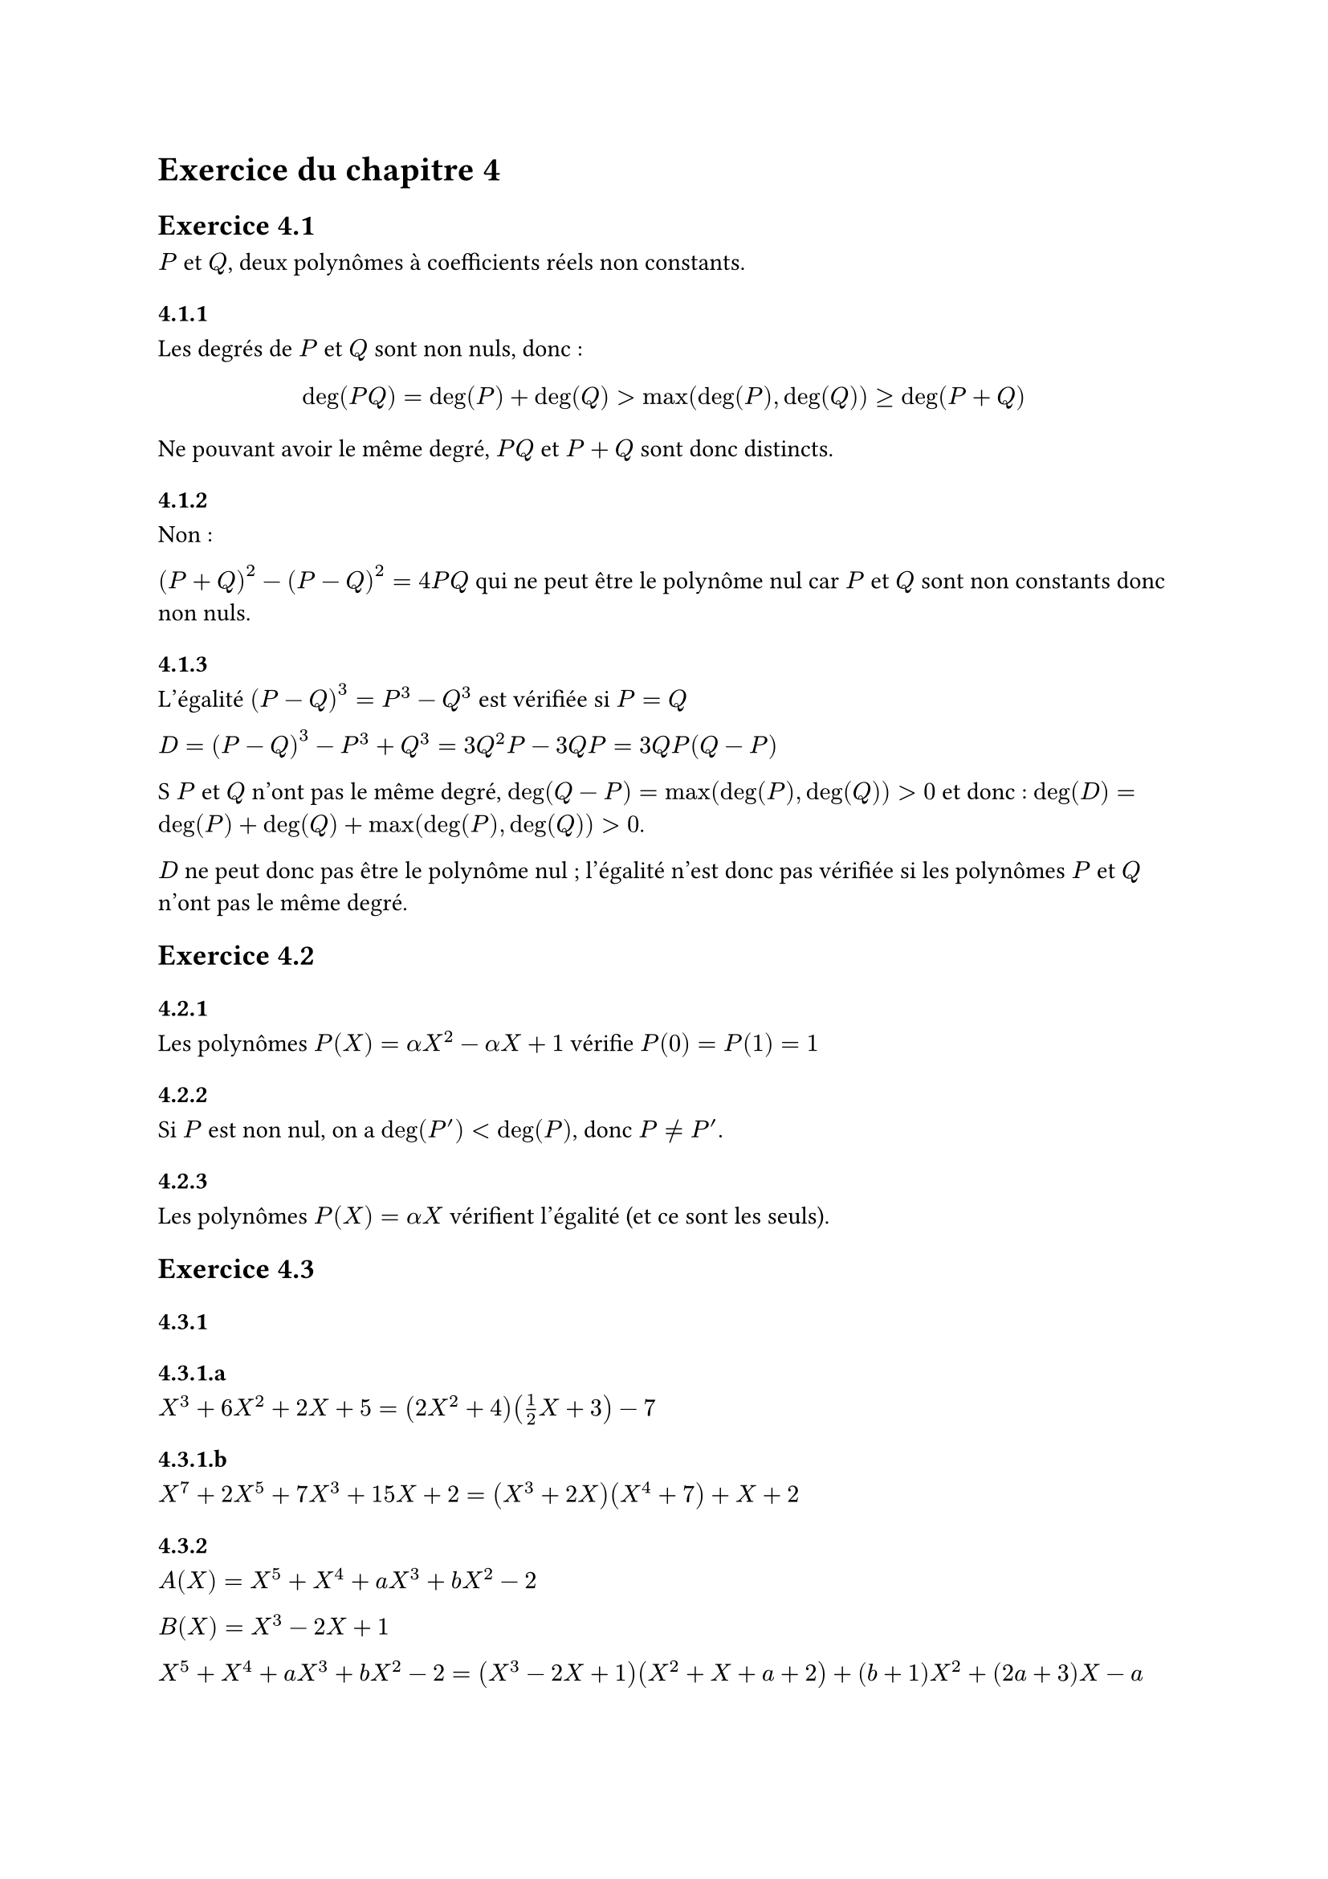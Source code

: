 = Exercice du chapitre 4

== Exercice 4.1

$P$ et $Q$, deux polynômes à coefficients réels non constants.

=== 4.1.1

Les degrés de $P$ et $Q$ sont non nuls, donc :

$ deg(P Q) = deg(P) + deg(Q) > max(deg(P), deg(Q)) ≥ deg(P + Q) $

Ne pouvant avoir le même degré, $P Q$ et $P + Q$ sont donc distincts.

=== 4.1.2

Non :

$(P+Q)^2 - (P-Q)^2 = 4 P Q$ qui ne peut être le polynôme nul car $P$ et $Q$ sont non constants donc non nuls.

=== 4.1.3

L'égalité $(P-Q)^3 = P^3 - Q^3$ est vérifiée si $P = Q$

$D = (P-Q)^3 - P^3 + Q^3 = 3Q^2P - 3Q P = 3Q P (Q-P)$

S $P$ et $Q$ n'ont pas le même degré, $deg(Q-P) = max(deg(P), deg(Q))>0$ et donc :
$ deg(D) = deg(P) + deg(Q) + max(deg(P), deg(Q)) > 0$.

$D$ ne peut donc pas être le polynôme nul ; l'égalité n'est donc pas vérifiée si les polynômes $P$ et $Q$ n'ont pas le même degré.


== Exercice 4.2

=== 4.2.1

Les polynômes $P(X) = alpha X^2 - alpha X + 1$ vérifie $P(0)=P(1)=1$

=== 4.2.2

Si $P$ est non nul, on a $deg(P') < deg(P)$, donc $P≠P'$.

=== 4.2.3

Les polynômes $P(X) = alpha X$ vérifient l'égalité (et ce sont les seuls).

== Exercice 4.3
=== 4.3.1

==== 4.3.1.a
$X^3 + 6 X^2 + 2X + 5 = (2 X^2 + 4)(1/2 X + 3) - 7$

==== 4.3.1.b
$X^7 + 2 X^5 + 7X^3 + 15X + 2 = (X^3 + 2X)(X^4 +7) + X + 2$

=== 4.3.2
$A(X) = X^5 + X^4 +a X^3 + b X^2 - 2$

$B(X) = X^3 -2X + 1$

$X^5 + X^4 +a X^3 + b X^2 - 2 = (X^3 - 2X + 1)(X^2 + X + a+2) + (b+1) X^2 +(2a+3)X -a$

Le reste de la division de $A$ par $B$ est : $(b+1) X^2 +(2a+3)X -a$

Pour que $B$ divise $A$, il faut que le reste soit nul ce qui n'est pas possible car $a$ et $2a+3$ ne peuvent être simultanément nuls.


== Exercice 4.4

$(a,b) in RR^2, a≠b$

=== 4.4.1

Le degré du reste étant strictement inférieur à celui du diviseur, le reste est de degré 1. On a donc 
- $R(X) = alpha X + beta$
- $R(a) = P(a)$
- $R(b) = P(b)$

Et donc :
- $alpha = (P(a) - P(b))/(a-b)$
- $beta = (a P(b) - b P(a))/(a-b)$

Le reste de la division est donc : $ R(X) = (a P(b) - b P(a))/(a-b) X + (P(a) - P(b))/(a-b) $

=== 4.4.2

Le degré est une constante car le diviseur est de degré 1 est donc la valeur du polynôme en $a$ :
$ R(X) = a^n + a + b $

== Exercice 4.5

=== 4.5.1

$X^n + X + 1 = (X-1)^2 Q(X) + a X + b$

En prenant la valeur en 1, on a : $a+b = 3$

En prenant la valeur de la dérivé en 1, on a : $ a = n+1$

Le reste est donc : $ R(X) = (n+1)X +2 -n$

=== 4.5.2

$(p,q) in NN^2, p>q$

On considèrera $q>0$.

$X^p + X^q + 1 = (X^2 + X)Q(X) + a X +b$

- En prenant la valeur en 0 : $b = 1$
- En prenant la valeur en $-1$ : $a = (-1)^(p+1) + (-1)^(q+1) in {-2, 0 , 2}$

== Exercice 4.6

=== 4.6.1

- $A(X) = (X+1)^(2n) - X^(2n) - 2X - 1$
- $B(X) = X(X+1)(2X+1)$
- $R(X)$ : reste de la division euclidienne de $A$ par $B$ de degré au plus 2 : $a X^2 + b X + c$

Le reste prend les mêmes valeurs que $A$ pour les racines de $B$ :
- $B(0) = 0 ==> A(0)=R(0) ==> c = 0$
- $B(-1) = 0 ==> A(-1)= R(-1) ==> a - b = 0 ==> a= b$
- $B(-1/2) = 0 ==> A(-1/2)= R(-1/2) ==> (-1/2)^(2n) -(-1/2)^(2n) +1 - 1 = a/4 - a/2 ==> 0 = -a/4 ==> a = 0$

Le reste est donc le polynôme nul : $B$ divise $A$

=== 4.6.2

- $A(X) = X^(3n+2) + X^(3m+1) + X^(3p)$
- $B(X) = X^2 + X + 1$
- $R(X)$ : reste de la division euclidienne de $A$ par $B$ de degré inférieur ou égal à 1.

$B$ admet deux racines complexes distinctes : $r_1 =(-1+i sqrt(3))/2$ et $r_2 =(-1-i sqrt(3))/2$

Chacune des racines vérifies $r(r^2+r + 1) = 0 ==> r^3 = -r^2 -r = 1$ et donc :

$A(r) = r^(3n) r^2 + r^(3m) r + r^(3p) = (r^3)^n r^2 + (r^3)^m r + (r^3)^p = r^2 + r + 1 =0$

$r_1$ et $r_2$ sont donc deux racines distinctes du reste, polynôme de degré strictement inférieur à 2, qui ne peut donc être que le polynôme nul. *$B$ divise donc $A$*.

== Exercice 4.7

- $A(X) = X^4 + 4 X^3 + X^2 -16$
- $B(X) = X^3 + 3 X^2 - 3X +4$

=== 4.7.1

$ X^4 + 4 X^3 + X^2 -16 &= &(X^3 + 3 X^2 - 3X +4)&(X + 1) &&+ (X^2 -X - 20) \
    X^3 + 3 X^2 - 3X +4 &= &        (X^2 -X - 20)&(X + 4) &&+ 21(X + 4) \
            X^2 -X - 20 &= &             (X +  4)&(X -5) &&+ () $

Le PGCD de $A$ et $B$ est $ D = X+4$

=== 4.7.2

$ D &= 1/21 B  -1/21 (X^2 -X - 20)(X + 4) \ 
    &= 1/21 B  -1/21 (A - (X+1)B)(X+4) \
    &= -1/21 (X+4)A + 1/21 (1 +(X+1)(X+4))B \
    &= - (X+4)/21 A + (X^2 + 5X + 5)/21 B $

$ U = (-X-4)/21 " et " V = (X^2 + 5X + 5)/21 $

== Exercice 4.8

=== 4.8.1

$-1$ étant racine de $X^5 + 1$ et $X^3 +1$, ces 2 polynômes sont divisibles par $X+1$

=== 4.8.2

On a :
- $X^5 + 1 = (X + 1)(X^4 - X^3 + X^2 - X + 1)$
- $X^3 + 1 = (X + 1)(X^2 -X +1)$

Donc :
- $P_1(X) = X^4 - X^3 + X^2 - X + 1$
- $P_2(X) = X^2 -X +1$

$ X^4 - X^3 + X^2 - X + 1 &= &(X^2 -X +1)&X^2 &&+ (-X + 1) \
                X^2 -X +1 &= &     (X -1)&X &&+ 1 $

Ce qui montre que $op("PGCD")(P_1,P_2) = 1$ et donc que les deux polynômes sont premiers entre eux.

=== 4.8.1

Le PGCD de $X^5+1$ et $X^3 + 1$ est donc $X+1$

== Exercice 4.9

=== 4.9.1

$P(X) = X^3 + X - 5$

$P'(X) = 3 X^2 + 1 > 0$ 

$limits(lim)_(x-> + oo) P(x) = +oo$

$limits(lim)_(x-> - oo) P(x) = -oo$

$P$ est continue, strictement croissante et varie de $-oo$ à $+oo$ et admet donc une unique racine réelle :


=== 4.9.2

$P(X) = X^3 + 4 X^2 - 2X$

$P'(X) = 3 X^2 + 8X - 2 $ admet 2 racines réelles $r_1 = -4 - sqrt(22)$ et $r_2 = -4 + sqrt(22)$

$r_1 < 0 <r_2$
$P(0) = 0$

$limits(lim)_(x-> + oo) P(x) = +oo$

$limits(lim)_(x-> - oo) P(x) = -oo$

=== 4.9.3

Soit $P$ un polynôme de degré impair qui peut donc s'écrire $P = alpha Q$ avec $alpha$ réel non nul et $Q$ un polynôme unitaire de même degré impair qui possède les mêmes racines que $P$.

$limits(lim)_(x-> + oo) Q(x) = +oo$

$limits(lim)_(x-> - oo) Q(x) = -oo$

$Q(x)$, étant une fonction continue, possède donc au moins une racine réelle :
- $exists x_1 in RR, forall x < x_1, Q(x) < -1$
- $exists x_2 in RR, forall x > x_2, Q(x) > 1$

Le théorème des valeurs intermédiaires appliquées à l'intervalle $[x_1 -1 , x_2 +1]$ démontre l'existence d'une racine dans l'intervalle.

== Exercice 4.10

$P_n (X) = X^(2n) - n X^(n+1) + n X^(n-1) -1$

$P_n(1) = 0$

$P_n (-1) = 0$
- Dérivé première
  - $P'_n (X) = 2n X^(2n-1) - (n^2 + n)X^n +(n^2 - n) X^(n-2)$
    - $P'_n (1) = 0$
- Dérivée seconde
  - $P''_(n>2) (X) = n(4n -2) X^(2n-2) -n^2(n+1) X^(n-1) + n(n^2 -3n+2) X^(n-3)$
    - $P''_(n>2) (1) = 0$
  - $P''_2 (X) = 12 X^2 -12 X$
    - $P''_2 (1) = 0$
- Dérivée troisième
  - $P^((3))_(n>3) (X) = n(4n^2 -12n +4) X^(2n-3) - n^2(n^2 - 1) X^(n-2) + n(n^3 - 6n^2 +11n -6)X^(n-4)$
    - $P^((3))_(n>3) (1) = -2 n^3 -2n = -2n(n+1) <0$
  - $P^((3))_3 (X) = 12 X^3 - 72 X$ 
    - $P^((3))_3 (1) = -60 < 0$
  - $P^((3))_2 (1) = 12 < 0$

  $-1$ est donc racine de rang 3.


